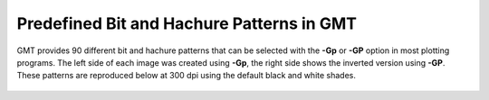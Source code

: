 Predefined Bit and Hachure Patterns in GMT
==========================================

GMT provides 90 different bit and hachure patterns that can be
selected with the **-Gp** or **-GP** option in most plotting programs.
The left side of each image was created using **-Gp**, the right side
shows the inverted version using **-GP**. These patterns are reproduced
below at 300 dpi using the default black and white shades.

.. figure:: /_images/GMT_App_E.*
   :width: 500 px
   :align: center